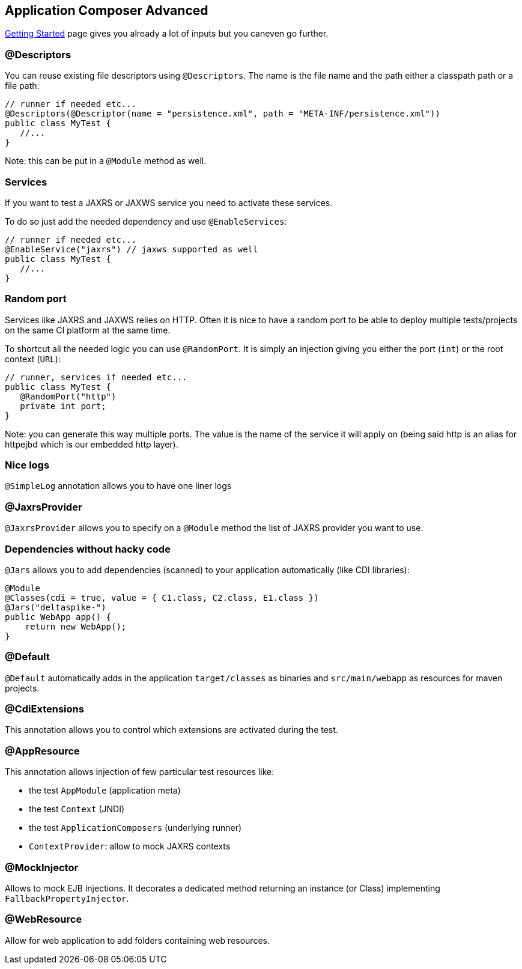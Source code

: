 == Application Composer Advanced

link:getting-started.html[Getting Started] page gives you already a lot
of inputs but you caneven go further.

=== @Descriptors

You can reuse existing file descriptors using `@Descriptors`. The name
is the file name and the path either a classpath path or a file path:

....
// runner if needed etc...
@Descriptors(@Descriptor(name = "persistence.xml", path = "META-INF/persistence.xml"))
public class MyTest {
   //...
}
....

Note: this can be put in a `@Module` method as well.

=== Services

If you want to test a JAXRS or JAXWS service you need to activate these
services.

To do so just add the needed dependency and use `@EnableServices`:

....
// runner if needed etc...
@EnableService("jaxrs") // jaxws supported as well
public class MyTest {
   //...
}
....

=== Random port

Services like JAXRS and JAXWS relies on HTTP. Often it is nice to have a
random port to be able to deploy multiple tests/projects on the same CI
platform at the same time.

To shortcut all the needed logic you can use `@RandomPort`. It is simply
an injection giving you either the port (`int`) or the root context
(`URL`):

....
// runner, services if needed etc...
public class MyTest {
   @RandomPort("http")
   private int port;
}
....

Note: you can generate this way multiple ports. The value is the name of
the service it will apply on (being said http is an alias for httpejbd
which is our embedded http layer).

=== Nice logs

`@SimpleLog` annotation allows you to have one liner logs

=== @JaxrsProvider

`@JaxrsProvider` allows you to specify on a `@Module` method the list of
JAXRS provider you want to use.

=== Dependencies without hacky code

`@Jars` allows you to add dependencies (scanned) to your application
automatically (like CDI libraries):

....
@Module
@Classes(cdi = true, value = { C1.class, C2.class, E1.class })
@Jars("deltaspike-")
public WebApp app() {
    return new WebApp();
}
....

=== @Default

`@Default` automatically adds in the application `target/classes` as
binaries and `src/main/webapp` as resources for maven projects.

=== @CdiExtensions

This annotation allows you to control which extensions are activated
during the test.

=== @AppResource

This annotation allows injection of few particular test resources like:

* the test `AppModule` (application meta)
* the test `Context` (JNDI)
* the test `ApplicationComposers` (underlying runner)
* `ContextProvider`: allow to mock JAXRS contexts

=== @MockInjector

Allows to mock EJB injections. It decorates a dedicated method returning
an instance (or Class) implementing `FallbackPropertyInjector`.

=== @WebResource

Allow for web application to add folders containing web resources.
